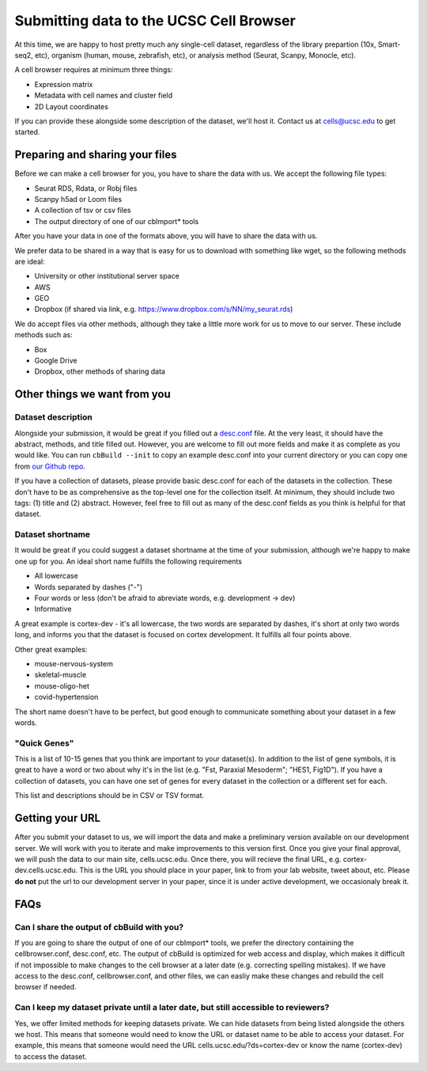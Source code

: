 Submitting data to the UCSC Cell Browser
----

At this time, we are happy to host pretty much any single-cell dataset,
regardless of the library prepartion (10x, Smart-seq2, etc), organism 
(human, mouse, zebrafish, etc), or analysis method (Seurat, Scanpy,
Monocle, etc).

A cell browser requires at minimum three things:

* Expression matrix
* Metadata with cell names and cluster field
* 2D Layout coordinates

If you can provide these alongside some description of the dataset,
we'll host it. Contact us at cells@ucsc.edu to get started.

Preparing and sharing your files
^^^^

Before we can make a cell browser for you, you have to share the data
with us. We accept the following file types:

* Seurat RDS, Rdata, or Robj files
* Scanpy h5ad or Loom files
* A collection of tsv or csv files
* The output directory of one of our cbImport* tools
  
After you have your data in one of the formats above, you will have to 
share the data with us.

We prefer data to be shared in a way that is easy for us to download
with something like wget, so the following methods are ideal:

* University or other institutional server space
* AWS
* GEO
* Dropbox (if shared via link, e.g. https://www.dropbox.com/s/NN/my_seurat.rds)

We do accept files via other methods, although they take a little more work for 
us to move to our server. These include methods such as:

* Box
* Google Drive
* Dropbox, other methods of sharing data

Other things we want from you
^^^^

Dataset description
""""

Alongside your submission, it would be great if you filled out a 
`desc.conf <https://cellbrowser.readthedocs.io/dataDesc.html>`_ file. At
the very least, it should have the abstract, methods, and title filled out. 
However, you are welcome to fill out more fields and make it as complete as 
you would like. You can run ``cbBuild --init`` to copy an example desc.conf
into your current directory or you can copy one from 
`our Github repo <https://github.com/maximilianh/cellBrowser/blob/master/src/cbPyLib/cellbrowser/sampleConfig/desc.conf>`_.

If you have a collection of datasets, please provide basic desc.conf for each of
the datasets in the collection. These don't have to be as comprehensive as the
top-level one for the collection itself. At minimum, they should include two tags:
(1) title and (2) abstract. However, feel free to fill out as many of the desc.conf
fields as you think is helpful for that dataset.

Dataset shortname
""""

It would be great if you could suggest a dataset shortname at the time of
your submission, although we're happy to make one up for you. An ideal short
name fulfills the following requirements

* All lowercase
* Words separated by dashes ("-")
* Four words or less (don't be afraid to abreviate words, e.g. development -> dev)
* Informative

A great example is cortex-dev - it's all lowercase, the two words are separated by 
dashes, it's short at only two words long, and informs you that the dataset is focused on 
cortex development. It fulfills all four points above. 

Other great examples:

* mouse-nervous-system
* skeletal-muscle
* mouse-oligo-het
* covid-hypertension

The short name doesn't have to be perfect, but good enough to communicate something
about your dataset in a few words. 

"Quick Genes"
""""

This is a list of 10-15 genes that you think are important to your dataset(s). In
addition to the list of gene symbols, it is great to have a word or two about why
it's in the list (e.g. "Fst, Paraxial Mesoderm"; "HES1, Fig1D"). If you have a
collection of datasets, you can have one set of genes for every dataset in the
collection or a different set for each. 

This list and descriptions should be in CSV or TSV format. 

Getting your URL
^^^^

After you submit your dataset to us, we will import the data and make a preliminary
version available on our development server. We will work with you to iterate and
make improvements to this version first. Once you give your final approval, we will
push the data to our main site, cells.ucsc.edu. Once there, you will recieve the 
final URL, e.g. cortex-dev.cells.ucsc.edu. This is the URL you should place in your
paper, link to from your lab website, tweet about, etc. Please **do not** put the
url to our development server in your paper, since it is under active development, 
we occasionaly break it.

FAQs
^^^^

Can I share the output of cbBuild with you?
""""

If you are going to share the output of one of our cbImport* tools, we prefer
the directory containing the cellbrowser.conf, desc.conf, etc. The output of 
cbBuild is optimized for web access and display, which makes it difficult if 
not impossible to make changes to the cell browser at a later date (e.g. 
correcting spelling mistakes). If we have access to the desc.conf, cellbrowser.conf, 
and other files, we can easliy make these changes and rebuild the cell browser
if needed. 

Can I keep my dataset private until a later date, but still accessible to reviewers?
""""
Yes, we offer limited methods for keeping datasets private. We can hide datasets from
being listed alongside the others we host. This means that someone would need to know
the URL or dataset name to be able to access your dataset. For example, this means
that someone would need the URL cells.ucsc.edu/?ds=cortex-dev or know the name
(cortex-dev) to access the dataset.
